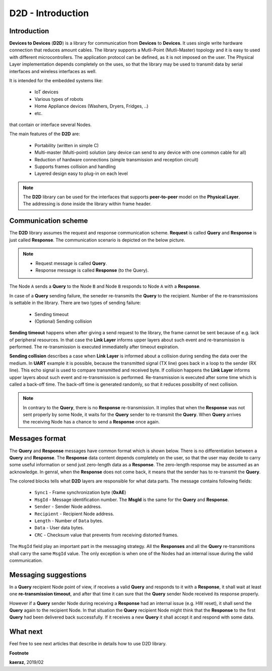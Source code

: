 ******************
D2D - Introduction
******************

Introduction
------------
**Devices to Devices** (**D2D**) is a library for communication
from **Devices** to **Devices**. It uses single write hardware
connection that reduces amount cables. The library supports
a Mutli-Point (Mutli-Master) topology and it is easy to used
with different microcontrollers. The application protocol can
be defined, as it is not imposed on the user. The Physical Layer
implementation depends completely on the uses, so that the library
may be used to transmit data by serial interfaces and wireless
interfaces as well.

It is intended for the embedded systems like:

    - IoT devices
    - Various types of robots
    - Home Appliance devices (Washers, Dryers, Fridges, ..)
    - etc.

that contain or interface several Nodes.

The main features of the **D2D** are:

    - Portability (written in simple C)
    - Multi-master (Multi-point) solution (any device can send to any device with
      one common cable for all)
    - Reduction of hardware connections (simple transmission and reception
      circuit)
    - Supports frames collision and handling
    - Layered design easy to plug-in on each level

.. note::

    The **D2D** library can be used for the interfaces that supports
    **peer-to-peer** model on the **Physical Layer**. The addressing
    is done inside the library within frame header.

Communication scheme
--------------------
The **D2D** library assumes the request and response communication scheme.
**Request** is called **Query** and **Response** is just called **Response**. The
communication scenario is depicted on the below picture.

.. note::

    - Request message is called **Query**.
    - Response message is called **Response** (to the Query).

.. image:: images/communication-scheme.png
    :align: center

The Node ``A`` sends a **Query** to the Node ``B`` and Node ``B`` responds to
Node ``A`` with a **Response**.

In case of a **Query** sending failure, the seneder re-transmits the **Query**
to the recipient. Number of the re-transmissions is settable in the library.
There are two types of sending failure:

    - Sending timeout
    - (Optional) Sending collision

**Sending timeout** happens when after giving a send request to the library,
the frame cannot be sent because of e.g. lack of peripheral resources. In that
case the **Link Layer** informs upper layers about such event and re-transmission
is performed. The re-transmission is executed immediatelly after timeout expiration.

.. image:: images/sending-timeout-sequence.png
    :align: center

**Sending collision** describes a case when **Link Layer** is informed about a collision
during sending the data over the medium. In **UART** example it is possible, because
the transmitted signal (TX line) goes back in a loop to the sender (RX line). This echo
signal is used to compare transmitted and received byte. If collision happens
the **Link Layer** informs upper layers about such event and re-transmission is performed.
Re-transmission is executed after some time which is called a back-off time. The back-off
time is generated randomly, so that it reduces possibility of next collision.

.. note::

    In contrary to the **Query**, there is no **Response** re-transmission. It implies
    that when the **Response** was not sent properly by some Node, it waits for the
    **Query** sender to re-transmit the **Query**. When **Query** arrives the receiving
    Node has a chance to send a **Response** once again.

.. image:: images/sending-collision-sequence.png
    :align: center

Messages format
---------------
The **Query** and **Response** messages have common format which is shown below. There is no
differentiation between a **Query** and **Response**. The **Response** data content
depends completely on the user, so that the user may decide to carry some useful
information or send just zero-length data as a **Response**. The zero-length
response may be assumed as an acknowledge. In genral, when the **Response** does not
come back, it means that the sender has to re-transmit the **Query**.

.. image:: images/frame-structure.png
    :align: center

The colored blocks tells what **D2D** layers are responsible for what data parts. The
message contains following fields:

    - ``Sync1`` - Frame synchronization byte (**0xAE**)
    - ``MsgId`` - Message identification number. The **MsgId** is the same for
      the **Query** and **Response**.
    - ``Sender`` - Sender Node address.
    - ``Recipient`` - Recipient Node address.
    - ``Length`` - Number of ``Data`` bytes.
    - ``Data`` - User data bytes.
    - ``CRC`` - Checksum value that prevents from receiving distorted frames.

The ``MsgId`` field play an important part in the messaging strategy. All the **Responses**
and all the **Query** re-transmitions shall carry the same ``MsgId`` value. The only
exception is when one of the Nodes had an internal issue during the valid communication.

Messaging suggestions
---------------------
In a **Query** recipient Node point of view, if receives a valid **Query** and responds
to it with a **Response**, it shall wait at least one **re-transmission timeout**, and
after that time it can sure that the **Query** sender Node received its response properly.

However if a **Query** sender Node during receiving a **Response** had an internal issue
(e.g. HW reset), it shall send the **Query** again to the recipient Node. In that situation
the **Query** recipient Node might think that the **Response** to the first **Query** had been
delivered back successfully. If it receives a new **Query** it shall accept it and respond
with some data.

What next
---------
Feel free to see next articles that describe in details how to use D2D library.


**Footnote**

**kaeraz**, 2019/02
